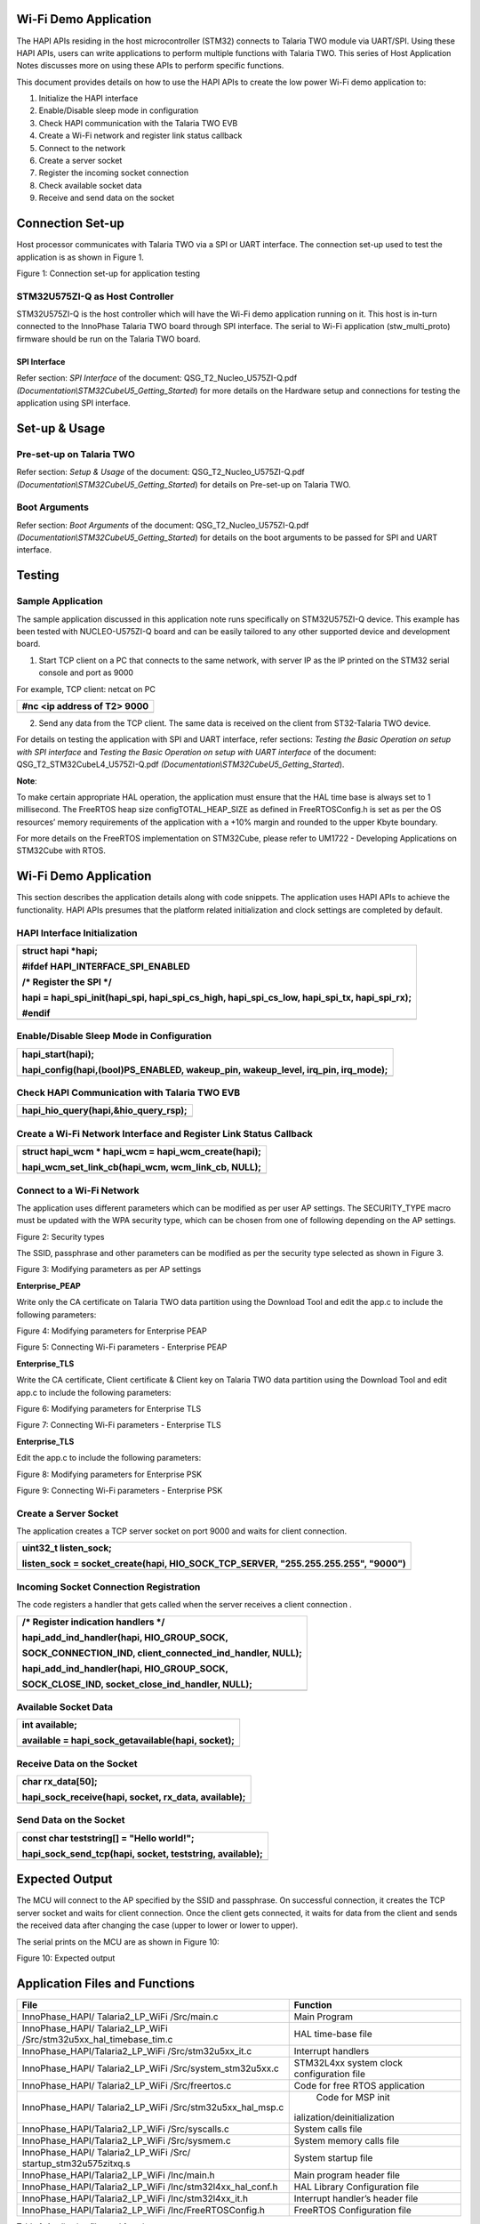 Wi-Fi Demo Application
======================

The HAPI APIs residing in the host microcontroller (STM32) connects to
Talaria TWO module via UART/SPI. Using these HAPI APIs, users can write
applications to perform multiple functions with Talaria TWO. This series
of Host Application Notes discusses more on using these APIs to perform
specific functions.

This document provides details on how to use the HAPI APIs to create the
low power Wi-Fi demo application to:

1. Initialize the HAPI interface

2. Enable/Disable sleep mode in configuration

3. Check HAPI communication with the Talaria TWO EVB

4. Create a Wi-Fi network and register link status callback

5. Connect to the network

6. Create a server socket

7. Register the incoming socket connection

8. Check available socket data

9. Receive and send data on the socket

Connection Set-up
=================

Host processor communicates with Talaria TWO via a SPI or UART
interface. The connection set-up used to test the application is as
shown in Figure 1.

|A diagram of a cost and cost Description automatically generated with
medium confidence|

Figure 1: Connection set-up for application testing

STM32U575ZI-Q as Host Controller
--------------------------------

STM32U575ZI-Q is the host controller which will have the Wi-Fi demo
application running on it. This host is in-turn connected to the
InnoPhase Talaria TWO board through SPI interface. The serial to Wi-Fi
application (stw_multi_proto) firmware should be run on the Talaria TWO
board.

SPI Interface
~~~~~~~~~~~~~

Refer section: *SPI Interface* of the document:
QSG_T2_Nucleo_U575ZI-Q.pdf
*(Documentation\\STM32CubeU5_Getting_Started*) for more details on the
Hardware setup and connections for testing the application using SPI
interface.

Set-up & Usage
==============

Pre-set-up on Talaria TWO
-------------------------

Refer section: *Setup & Usage* of the document:
QSG_T2_Nucleo_U575ZI-Q.pdf
*(Documentation\\STM32CubeU5_Getting_Started*) for details on Pre-set-up
on Talaria TWO.

Boot Arguments 
---------------

Refer section: *Boot Arguments* of the document:
QSG_T2_Nucleo_U575ZI-Q.pdf
*(Documentation\\STM32CubeU5_Getting_Started*) for details on the boot
arguments to be passed for SPI and UART interface.

Testing
=======

Sample Application
------------------

The sample application discussed in this application note runs
specifically on STM32U575ZI-Q device. This example has been tested with
NUCLEO-U575ZI-Q board and can be easily tailored to any other supported
device and development board.

1. Start TCP client on a PC that connects to the same network, with
   server IP as the IP printed on the STM32 serial console and port as
   9000

For example, TCP client: netcat on PC

+-----------------------------------------------------------------------+
| #nc <ip address of T2> 9000                                           |
+=======================================================================+
+-----------------------------------------------------------------------+

2. Send any data from the TCP client. The same data is received on the
   client from ST32-Talaria TWO device.

For details on testing the application with SPI and UART interface,
refer sections: *Testing the Basic Operation on setup with SPI
interface* and *Testing the Basic Operation on setup with UART
interface* of the document: QSG_T2_STM32CubeL4_U575ZI-Q.pdf
*(Documentation\\STM32CubeU5_Getting_Started*).

**Note**:

To make certain appropriate HAL operation, the application must ensure
that the HAL time base is always set to 1 millisecond. The FreeRTOS heap
size configTOTAL_HEAP_SIZE as defined in FreeRTOSConfig.h is set as per
the OS resources’ memory requirements of the application with a +10%
margin and rounded to the upper Kbyte boundary.

For more details on the FreeRTOS implementation on STM32Cube, please
refer to UM1722 - Developing Applications on STM32Cube with RTOS.

.. _wi-fi-demo-application-1:

Wi-Fi Demo Application
======================

This section describes the application details along with code snippets.
The application uses HAPI APIs to achieve the functionality. HAPI APIs
presumes that the platform related initialization and clock settings are
completed by default.

HAPI Interface Initialization
-----------------------------

+-----------------------------------------------------------------------+
| struct hapi \*hapi;                                                   |
|                                                                       |
| #ifdef HAPI_INTERFACE_SPI_ENABLED                                     |
|                                                                       |
| /\* Register the SPI \*/                                              |
|                                                                       |
| hapi = hapi_spi_init(hapi_spi, hapi_spi_cs_high, hapi_spi_cs_low,     |
| hapi_spi_tx, hapi_spi_rx);                                            |
|                                                                       |
| #endif                                                                |
+=======================================================================+
+-----------------------------------------------------------------------+

Enable/Disable Sleep Mode in Configuration
------------------------------------------

+-----------------------------------------------------------------------+
| hapi_start(hapi);                                                     |
|                                                                       |
| hapi_config(hapi,(bool)PS_ENABLED, wakeup_pin, wakeup_level, irq_pin, |
| irq_mode);                                                            |
+=======================================================================+
+-----------------------------------------------------------------------+

Check HAPI Communication with Talaria TWO EVB
---------------------------------------------

+-----------------------------------------------------------------------+
| hapi_hio_query(hapi,&hio_query_rsp);                                  |
+=======================================================================+
+-----------------------------------------------------------------------+

Create a Wi-Fi Network Interface and Register Link Status Callback 
-------------------------------------------------------------------

+-----------------------------------------------------------------------+
| struct hapi_wcm \* hapi_wcm = hapi_wcm_create(hapi);                  |
|                                                                       |
| hapi_wcm_set_link_cb(hapi_wcm, wcm_link_cb, NULL);                    |
+=======================================================================+
+-----------------------------------------------------------------------+

Connect to a Wi-Fi Network
--------------------------

The application uses different parameters which can be modified as per
user AP settings. The SECURITY_TYPE macro must be updated with the WPA
security type, which can be chosen from one of following depending on
the AP settings.

|A close-up of a white background Description automatically generated|

Figure 2: Security types

The SSID, passphrase and other parameters can be modified as per the
security type selected as shown in Figure 3.

|A screenshot of a computer code Description automatically generated|

Figure 3: Modifying parameters as per AP settings

**Enterprise_PEAP**

Write only the CA certificate on Talaria TWO data partition using the
Download Tool and edit the app.c to include the following parameters:

|A screenshot of a computer Description automatically generated|

Figure 4: Modifying parameters for Enterprise PEAP

|Text Description automatically generated|

Figure 5: Connecting Wi-Fi parameters - Enterprise PEAP

**Enterprise_TLS**

Write the CA certificate, Client certificate & Client key on Talaria TWO
data partition using the Download Tool and edit app.c to include the
following parameters:

|image1|

Figure 6: Modifying parameters for Enterprise TLS

|image2|

Figure 7: Connecting Wi-Fi parameters - Enterprise TLS

**Enterprise_TLS**

Edit the app.c to include the following parameters:

|image3|

Figure 8: Modifying parameters for Enterprise PSK

|A screenshot of a computer screen Description automatically generated|

Figure 9: Connecting Wi-Fi parameters - Enterprise PSK

Create a Server Socket
----------------------

The application creates a TCP server socket on port 9000 and waits for
client connection.

+-----------------------------------------------------------------------+
| uint32_t listen_sock;                                                 |
|                                                                       |
| listen_sock = socket_create(hapi, HIO_SOCK_TCP_SERVER,                |
| "255.255.255.255", "9000")                                            |
+=======================================================================+
+-----------------------------------------------------------------------+

Incoming Socket Connection Registration
---------------------------------------

The code registers a handler that gets called when the server receives a
client connection .

+-----------------------------------------------------------------------+
| /\* Register indication handlers \*/                                  |
|                                                                       |
| hapi_add_ind_handler(hapi, HIO_GROUP_SOCK,                            |
|                                                                       |
| SOCK_CONNECTION_IND, client_connected_ind_handler, NULL);             |
|                                                                       |
| hapi_add_ind_handler(hapi, HIO_GROUP_SOCK,                            |
|                                                                       |
| SOCK_CLOSE_IND, socket_close_ind_handler, NULL);                      |
+=======================================================================+
+-----------------------------------------------------------------------+

Available Socket Data
---------------------

+-----------------------------------------------------------------------+
| int available;                                                        |
|                                                                       |
| available = hapi_sock_getavailable(hapi, socket);                     |
+=======================================================================+
+-----------------------------------------------------------------------+

Receive Data on the Socket 
---------------------------

+-----------------------------------------------------------------------+
| char rx_data[50];                                                     |
|                                                                       |
| hapi_sock_receive(hapi, socket, rx_data, available);                  |
+=======================================================================+
+-----------------------------------------------------------------------+

Send Data on the Socket
-----------------------

+-----------------------------------------------------------------------+
| const char teststring[] = "Hello world!";                             |
|                                                                       |
| hapi_sock_send_tcp(hapi, socket, teststring, available);              |
+=======================================================================+
+-----------------------------------------------------------------------+

Expected Output
===============

The MCU will connect to the AP specified by the SSID and passphrase. On
successful connection, it creates the TCP server socket and waits for
client connection. Once the client gets connected, it waits for data
from the client and sends the received data after changing the case
(upper to lower or lower to upper).

The serial prints on the MCU are as shown in Figure 10:

|A computer screen with white text Description automatically generated|

Figure 10: Expected output

Application Files and Functions
===============================

+----------------------------------------+-----------------------------+
|    File                                |    Function                 |
+========================================+=============================+
|    InnoPhase_HAPI/ Talaria2_LP_WiFi    |    Main Program             |
|    /Src/main.c                         |                             |
+----------------------------------------+-----------------------------+
|    InnoPhase_HAPI/ Talaria2_LP_WiFi    |    HAL time-base file       |
|    /Src/stm32u5xx_hal_timebase_tim.c   |                             |
+----------------------------------------+-----------------------------+
|    InnoPhase_HAPI/Talaria2_LP_WiFi     |    Interrupt handlers       |
|    /Src/stm32u5xx_it.c                 |                             |
+----------------------------------------+-----------------------------+
|    InnoPhase_HAPI/ Talaria2_LP_WiFi    |    STM32L4xx system clock   |
|    /Src/system_stm32u5xx.c             |    configuration file       |
+----------------------------------------+-----------------------------+
|    InnoPhase_HAPI/ Talaria2_LP_WiFi    |    Code for free RTOS       |
|    /Src/freertos.c                     |    application              |
+----------------------------------------+-----------------------------+
|    InnoPhase_HAPI/ Talaria2_LP_WiFi    |    Code for MSP             |
|    /Src/stm32u5xx_hal_msp.c            |    init                     |
|                                        | ialization/deinitialization |
+----------------------------------------+-----------------------------+
|    InnoPhase_HAPI/Talaria2_LP_WiFi     |    System calls file        |
|    /Src/syscalls.c                     |                             |
+----------------------------------------+-----------------------------+
|    InnoPhase_HAPI/Talaria2_LP_WiFi     |    System memory calls file |
|    /Src/sysmem.c                       |                             |
+----------------------------------------+-----------------------------+
|    InnoPhase_HAPI/ Talaria2_LP_WiFi    |    System startup file      |
|    /Src/ startup_stm32u575zitxq.s      |                             |
+----------------------------------------+-----------------------------+
|    InnoPhase_HAPI/Talaria2_LP_WiFi     |    Main program header file |
|    /Inc/main.h                         |                             |
+----------------------------------------+-----------------------------+
|    InnoPhase_HAPI/Talaria2_LP_WiFi     |    HAL Library              |
|    /Inc/stm32l4xx_hal_conf.h           |    Configuration file       |
+----------------------------------------+-----------------------------+
|    InnoPhase_HAPI/Talaria2_LP_WiFi     |    Interrupt handler’s      |
|    /Inc/stm32l4xx_it.h                 |    header file              |
+----------------------------------------+-----------------------------+
|    InnoPhase_HAPI/Talaria2_LP_WiFi     |    FreeRTOS Configuration   |
|    /Inc/FreeRTOSConfig.h               |    file                     |
+----------------------------------------+-----------------------------+

Table 1: Application files and functions

.. |A diagram of a cost and cost Description automatically generated with medium confidence| image:: media/image1.png
   :width: 4.72441in
   :height: 2.65052in
.. |A close-up of a white background Description automatically generated| image:: media/image2.png
   :width: 4.72441in
   :height: 1.76007in
.. |A screenshot of a computer code Description automatically generated| image:: media/image3.png
   :width: 4.72441in
   :height: 1.79528in
.. |A screenshot of a computer Description automatically generated| image:: media/image4.png
   :width: 4.72441in
   :height: 1.98658in
.. |Text Description automatically generated| image:: media/image5.png
   :width: 4.72393in
   :height: 2.19167in
.. |image1| image:: media/image6.png
   :width: 4.72441in
   :height: 1.91978in
.. |image2| image:: media/image7.png
   :width: 4.72441in
   :height: 2.74734in
.. |image3| image:: media/image8.png
   :width: 4.72441in
   :height: 1.91145in
.. |A screenshot of a computer screen Description automatically generated| image:: media/image9.png
   :width: 4.72441in
   :height: 2.50628in
.. |A computer screen with white text Description automatically generated| image:: media/image10.png
   :width: 7.48031in
   :height: 3.33774in
